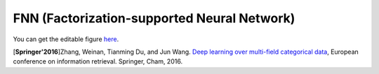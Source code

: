 FNN (Factorization-supported Neural Network)
=============================================

.. image:: FNN.png

You can get the editable figure `here <https://www.processon.com/view/link/5b5824c2e4b0edb750e9e1d5>`_.

[**Springer'2016**]Zhang, Weinan, Tianming Du, and Jun Wang. `Deep learning over multi-field categorical data <https://link.springer.com/chapter/10.1007/978-3-319-30671-1_4>`_, European conference on information retrieval. Springer, Cham, 2016.